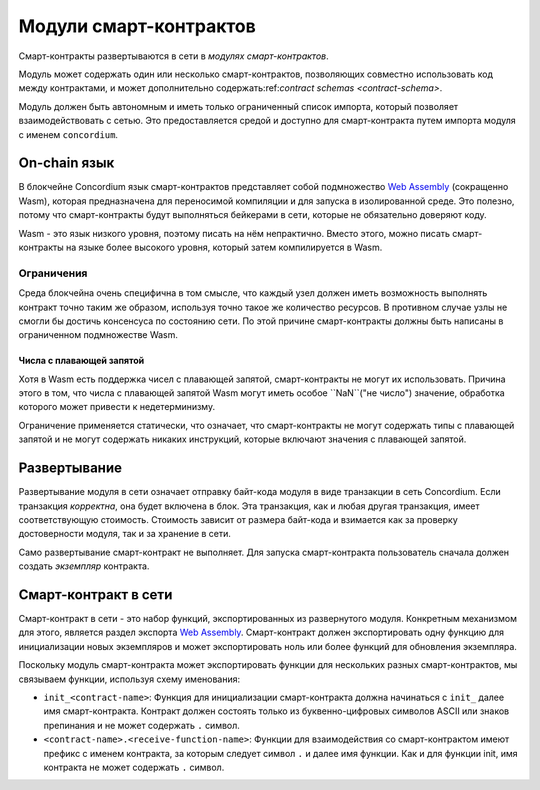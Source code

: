 .. _contract-module:

======================
Модули смарт-контрактов
======================

Смарт-контракты развертываются в сети в *модулях смарт-контрактов*.

.. примечание::

   Модуль смарт-контракта часто называют просто *модуль*.

Модуль может содержать один или несколько смарт-контрактов, позволяющих
совместно использовать код между контрактами, и может дополнительно 
содержать:ref:`contract schemas <contract-schema>`.

.. graphviz::
   :align: center
   :caption: A smart contract module containing two smart contracts.

   digraph G {
       subgraph cluster_0 {
           node [fillcolor=white, shape=note]
           label = "Module";
           "Crowdfunding";
           "Escrow";
       }
   }

Модуль должен быть автономным и иметь только ограниченный список импорта,
который позволяет взаимодействовать с сетью.
Это предоставляется средой и доступно для смарт-контракта путем импорта
модуля с именем ``concordium``.

.. seealso::

   Check out :ref:`host-functions` for a complete reference.

On-chain язык
=================

В блокчейне Concordium язык смарт-контрактов представляет собой подмножество `Web
Assembly`_ (сокращенно Wasm), которая предназначена для переносимой компиляции
и для запуска в изолированной среде. Это полезно, потому что смарт-контракты будут
выполняться бейкерами в сети, которые не обязательно доверяют коду.

Wasm - это язык низкого уровня, поэтому писать на нём непрактично. Вместо этого,
можно писать смарт-контракты на языке более высокого уровня, который затем
компилируется в Wasm.

.. _wasm-limitations:

Ограничения
-----------

.. todo::

   Add other limitations, such as start sections...

Среда блокчейна очень специфична в том смысле, что каждый узел должен иметь возможность
выполнять контракт точно таким же образом, используя точно такое же количество ресурсов.
В противном случае узлы не смогли бы достичь консенсуса по состоянию сети.
По этой причине смарт-контракты должны быть написаны в ограниченном подмножестве Wasm.

Числа с плавающей запятой
^^^^^^^^^^^^^^^^^^^^^^

Хотя в Wasm есть поддержка чисел с плавающей запятой, смарт-контракты не могут их
использовать. Причина этого в том, что числа с плавающей запятой Wasm могут иметь
особое ``NaN``("не число") значение, обработка которого может привести к недетерминизму.

Ограничение применяется статически, что означает, что смарт-контракты не могут содержать
типы с плавающей запятой и не могут содержать никаких инструкций, которые включают значения
с плавающей запятой.


Развертывание
==========

Развертывание модуля в сети означает отправку байт-кода модуля в виде транзакции в сеть
Concordium. Если транзакция *корректна*, она будет включена в блок. Эта транзакция,
как и любая другая транзакция, имеет соответствующую стоимость. Стоимость зависит от размера
байт-кода и взимается как за проверку достоверности модуля, так и за хранение в сети.

Само развертывание смарт-контракт не выполняет.
Для запуска смарт-контракта пользователь сначала должен создать *экземпляр* контракта.

.. seealso::

   See :ref:`contract-instances` for more information.

.. _smart-contracts-on-chain:

.. _smart-contracts-on-the-chain:

.. _contract-on-chain:

.. _contract-on-the-chain:

Смарт-контракт в сети
===========================

Смарт-контракт в сети - это набор функций, экспортированных из развернутого модуля.
Конкретным механизмом для этого, является раздел экспорта `Web Assembly`_.
Смарт-контракт должен экспортировать одну функцию для инициализации новых экземпляров и 
может экспортировать ноль или более функций для обновления экземпляра.

Поскольку модуль смарт-контракта может экспортировать функции для нескольких разных 
смарт-контрактов, мы связываем функции, используя схему именования:

- ``init_<contract-name>``: Функция для инициализации смарт-контракта должна начинаться
  с ``init_`` далее имя смарт-контракта. Контракт должен состоять только из буквенно-цифровых
  символов ASCII или знаков препинания и не может содержать ``.`` символ.

- ``<contract-name>.<receive-function-name>``: Функции для взаимодействия со смарт-контрактом
  имеют префикс с именем контракта, за которым следует символ ``.`` и далее имя функции.
  Как и для функции init, имя контракта не может содержать ``.`` символ.

.. примечание::

   Если вы разрабатываете смарт-контракты с использованием Rust и ``concordium-std``, то
   процедурные макросы ``#[init(...)]`` и ``#[receive(...)]`` помогут настроить правильную
   схему именования.

.. _Web Assembly: https://webassembly.org/

